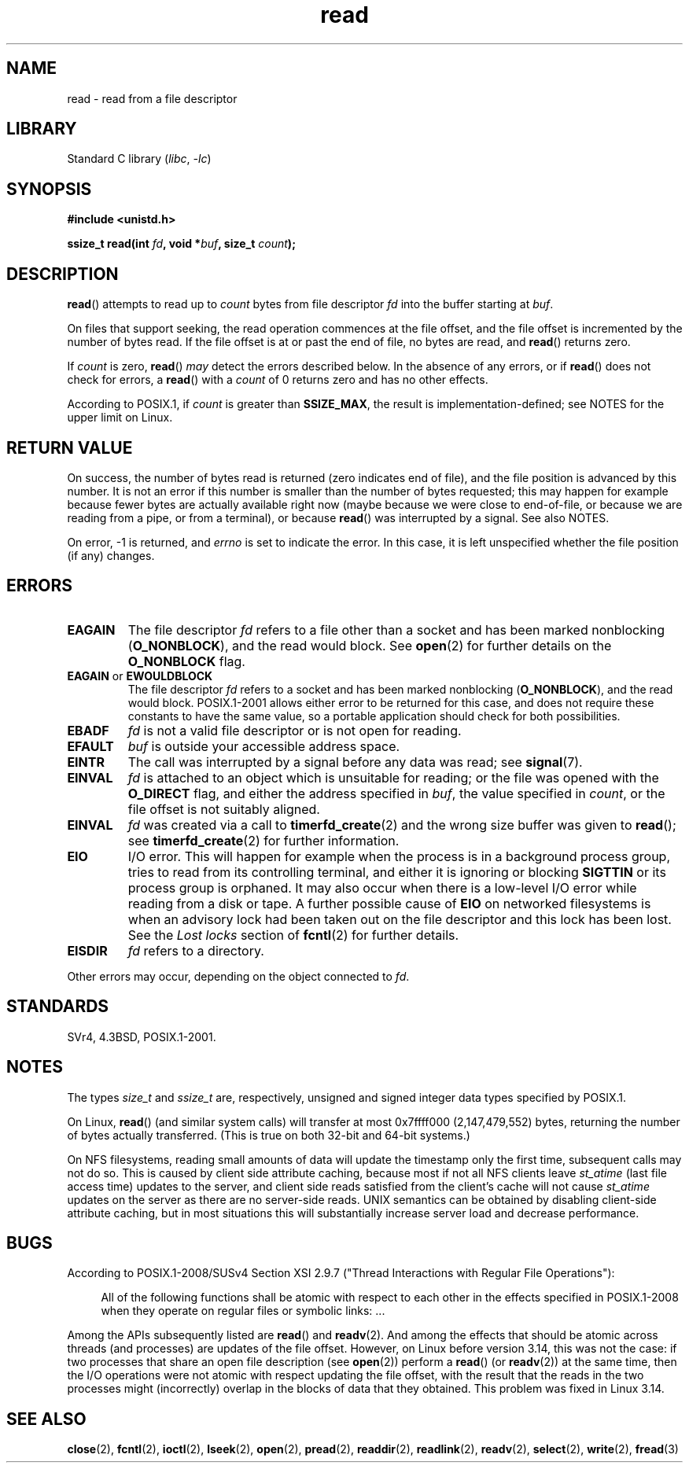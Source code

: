 .\" This manpage is Copyright (C) 1992 Drew Eckhardt;
.\"  and Copyright (C) 1993 Michael Haardt, Ian Jackson.
.\"  and Copyright (C) 2009-2015 Michael Kerrisk, <mtk.manpages.gmail.com>
.\"
.\" SPDX-License-Identifier: Linux-man-pages-copyleft
.\"
.\" Modified Sat Jul 24 00:06:00 1993 by Rik Faith <faith@cs.unc.edu>
.\" Modified Wed Jan 17 16:02:32 1996 by Michael Haardt
.\"   <michael@cantor.informatik.rwth-aachen.de>
.\" Modified Thu Apr 11 19:26:35 1996 by Andries Brouwer <aeb@cwi.nl>
.\" Modified Sun Jul 21 18:59:33 1996 by Andries Brouwer <aeb@cwi.nl>
.\" Modified Fri Jan 31 16:47:33 1997 by Eric S. Raymond <esr@thyrsus.com>
.\" Modified Sat Jul 12 20:45:39 1997 by Michael Haardt
.\"   <michael@cantor.informatik.rwth-aachen.de>
.\"
.TH read 2 (date) "Linux man-pages (unreleased)"
.SH NAME
read \- read from a file descriptor
.SH LIBRARY
Standard C library
.RI ( libc ", " \-lc )
.SH SYNOPSIS
.nf
.B #include <unistd.h>
.PP
.BI "ssize_t read(int " fd ", void *" buf ", size_t " count );
.fi
.SH DESCRIPTION
.BR read ()
attempts to read up to
.I count
bytes from file descriptor
.I fd
into the buffer starting at
.IR buf .
.PP
On files that support seeking,
the read operation commences at the file offset,
and the file offset is incremented by the number of bytes read.
If the file offset is at or past the end of file,
no bytes are read, and
.BR read ()
returns zero.
.PP
If
.I count
is zero,
.BR read ()
.I may
detect the errors described below.
In the absence of any errors,
or if
.BR read ()
does not check for errors, a
.BR read ()
with a
.I count
of 0 returns zero and has no other effects.
.PP
According to POSIX.1, if
.I count
is greater than
.BR SSIZE_MAX ,
the result is implementation-defined;
see NOTES for the upper limit on Linux.
.SH RETURN VALUE
On success, the number of bytes read is returned (zero indicates end of
file), and the file position is advanced by this number.
It is not an error if this number is smaller than the number of bytes
requested; this may happen for example because fewer bytes are actually
available right now (maybe because we were close to end-of-file, or
because we are reading from a pipe, or from a terminal), or because
.BR read ()
was interrupted by a signal.
See also NOTES.
.PP
On error, \-1 is returned, and
.I errno
is set to indicate the error.
In this case, it is left unspecified whether
the file position (if any) changes.
.SH ERRORS
.TP
.B EAGAIN
The file descriptor
.I fd
refers to a file other than a socket and has been marked nonblocking
.RB ( O_NONBLOCK ),
and the read would block.
See
.BR open (2)
for further details on the
.B O_NONBLOCK
flag.
.TP
.BR EAGAIN " or " EWOULDBLOCK
.\" Actually EAGAIN on Linux
The file descriptor
.I fd
refers to a socket and has been marked nonblocking
.RB ( O_NONBLOCK ),
and the read would block.
POSIX.1-2001 allows either error to be returned for this case,
and does not require these constants to have the same value,
so a portable application should check for both possibilities.
.TP
.B EBADF
.I fd
is not a valid file descriptor or is not open for reading.
.TP
.B EFAULT
.I buf
is outside your accessible address space.
.TP
.B EINTR
The call was interrupted by a signal before any data was read; see
.BR signal (7).
.TP
.B EINVAL
.I fd
is attached to an object which is unsuitable for reading;
or the file was opened with the
.B O_DIRECT
flag, and either the address specified in
.IR buf ,
the value specified in
.IR count ,
or the file offset is not suitably aligned.
.TP
.B EINVAL
.I fd
was created via a call to
.BR timerfd_create (2)
and the wrong size buffer was given to
.BR read ();
see
.BR timerfd_create (2)
for further information.
.TP
.B EIO
I/O error.
This will happen for example when the process is in a
background process group, tries to read from its controlling terminal,
and either it is ignoring or blocking
.B SIGTTIN
or its process group
is orphaned.
It may also occur when there is a low-level I/O error
while reading from a disk or tape.
A further possible cause of
.B EIO
on networked filesystems is when an advisory lock had been taken
out on the file descriptor and this lock has been lost.
See the
.I "Lost locks"
section of
.BR fcntl (2)
for further details.
.TP
.B EISDIR
.I fd
refers to a directory.
.PP
Other errors may occur, depending on the object connected to
.IR fd .
.SH STANDARDS
SVr4, 4.3BSD, POSIX.1-2001.
.SH NOTES
The types
.I size_t
and
.I ssize_t
are, respectively,
unsigned and signed integer data types specified by POSIX.1.
.PP
On Linux,
.BR read ()
(and similar system calls) will transfer at most
0x7ffff000 (2,147,479,552) bytes,
returning the number of bytes actually transferred.
.\" commit e28cc71572da38a5a12c1cfe4d7032017adccf69
(This is true on both 32-bit and 64-bit systems.)
.PP
On NFS filesystems, reading small amounts of data will update the
timestamp only the first time, subsequent calls may not do so.
This is caused
by client side attribute caching, because most if not all NFS clients
leave
.I st_atime
(last file access time)
updates to the server, and client side reads satisfied from the
client's cache will not cause
.I st_atime
updates on the server as there are no
server-side reads.
UNIX semantics can be obtained by disabling client-side attribute caching,
but in most situations this will substantially
increase server load and decrease performance.
.SH BUGS
According to POSIX.1-2008/SUSv4 Section XSI 2.9.7
("Thread Interactions with Regular File Operations"):
.PP
.RS 4
All of the following functions shall be atomic with respect to
each other in the effects specified in POSIX.1-2008 when they
operate on regular files or symbolic links: ...
.RE
.PP
Among the APIs subsequently listed are
.BR read ()
and
.BR readv (2).
And among the effects that should be atomic across threads (and processes)
are updates of the file offset.
However, on Linux before version 3.14,
this was not the case: if two processes that share
an open file description (see
.BR open (2))
perform a
.BR read ()
(or
.BR readv (2))
at the same time, then the I/O operations were not atomic
with respect updating the file offset,
with the result that the reads in the two processes
might (incorrectly) overlap in the blocks of data that they obtained.
This problem was fixed in Linux 3.14.
.\" http://thread.gmane.org/gmane.linux.kernel/1649458
.\"    From: Michael Kerrisk (man-pages <mtk.manpages <at> gmail.com>
.\"    Subject: Update of file offset on write() etc. is non-atomic with I/O
.\"    Date: 2014-02-17 15:41:37 GMT
.\"    Newsgroups: gmane.linux.kernel, gmane.linux.file-systems
.\" commit 9c225f2655e36a470c4f58dbbc99244c5fc7f2d4
.\"    Author: Linus Torvalds <torvalds@linux-foundation.org>
.\"    Date:   Mon Mar 3 09:36:58 2014 -0800
.\"
.\"        vfs: atomic f_pos accesses as per POSIX
.SH SEE ALSO
.BR close (2),
.BR fcntl (2),
.BR ioctl (2),
.BR lseek (2),
.BR open (2),
.BR pread (2),
.BR readdir (2),
.BR readlink (2),
.BR readv (2),
.BR select (2),
.BR write (2),
.BR fread (3)
